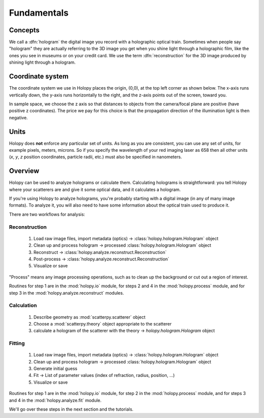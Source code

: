 Fundamentals
============

Concepts
----------

We call a :dfn:`hologram` the digital image you record with a
holographic optical train.  Sometimes when people say "hologram" they
are actually referring to the 3D image you get when you shine light
through a holographic film, like the ones you see in museums or on
your credit card.  We use the term :dfn:`reconstruction` for the 3D
image produced by shining light through a hologram.

Coordinate system
------------------

The coordinate system we use in Holopy places the origin, (0,0), at
the top left corner as shown below. The x-axis runs vertically down, 
the y-axis runs horizontally to the right, and the z-axis points out
of the screen, toward you.

In sample space, we choose the z axis so that distances to objects from the camera/focal plane are positive (have positive z coordinates).  The price we pay for this choice is that the propagation direction of the illumination light is then negative.  

.. image:: ../images/HolopyCoordinateSystem.png
    :scale: 40 %
    :alt: Coordinate system used in holopy.


	

Units
-----

Holopy does **not** enforce any particular set of units. As long as
you are consistent, you can use any set of units, for example pixels,
meters, microns.  So if you specify the wavelength of your red imaging
laser as 658 then all other units (*x*, *y*, *z* position coordinates,
particle radii, etc.)  must also be specified in nanometers.


Overview
--------

Holopy can be used to analyze holograms or calculate them.
Calculating holograms is straightforward: you tell Holopy where your
scatterers are and give it some optical data, and it calculates a
hologram.

If you're using Holopy to analyze holograms, you're probably starting
with a digital image (in any of many image formats).  To analyze it,
you will also need to have some information about the optical train
used to produce it.  

There are two workflows for analysis:

Reconstruction
^^^^^^^^^^^^^^

   1) Load raw image files, import metadata (optics) -> :class:`holopy.hologram.Hologram` object
   2) Clean up and process hologram -> processed :class:`holopy.hologram.Hologram` object
   3) Reconstruct -> :class:`holopy.analyze.reconstruct.Reconstruction`
   4) Post-process -> :class:`holopy.analyze.reconstruct.Reconstruction`
   5) Visualize or save

"Process" means any image processing operations, such as to clean up
the background or cut out a region of interest.

Routines for step 1 are in the :mod:`holopy.io` module, for steps 2
and 4 in the :mod:`holopy.process` module, and for step 3 in the
:mod:`holopy.analyze.reconstruct` modules.

Calculation
^^^^^^^^^^^

   1) Describe geometry as :mod:`scatterpy.scatterer` object
   2) Choose a :mod:`scatterpy.theory` object appropriate to the scatterer
   3) calculate a hologram of the scatterer with the theory -> `holopy.hologram.Hologram` object
	 
Fitting
^^^^^^^

   1) Load raw image files, import metadata (optics) -> :class:`holopy.hologram.Hologram` object
   2) Clean up and process hologram -> processed :class:`holopy.hologram.Hologram` object
   3) Generate initial guess
   4) Fit -> List of parameter values (index of refraction, radius, position, ...)
   5) Visualize or save

Routines for step 1 are in the :mod:`holopy.io` module, for step 2 in
the :mod:`holopy.process` module, and for steps 3 and 4 in the
:mod:`holopy.analyze.fit` module.

We'll go over these steps in the next section and the tutorials.
